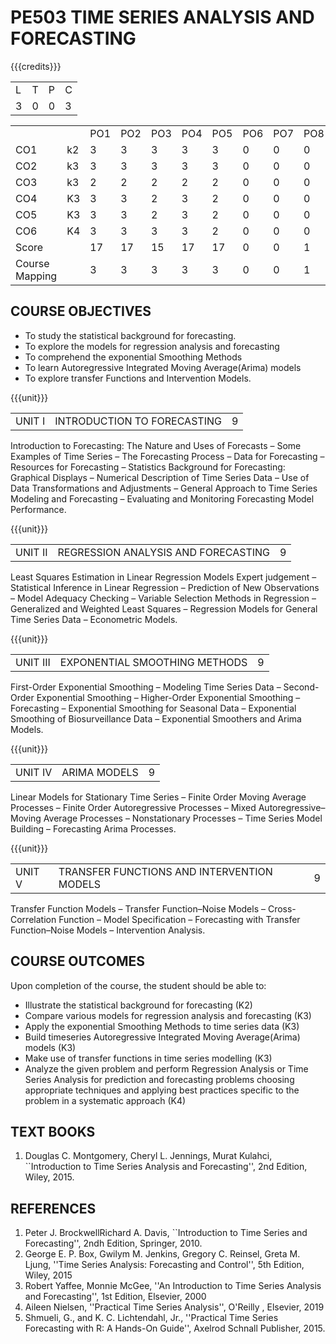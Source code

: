 * PE503 TIME SERIES ANALYSIS AND FORECASTING
:properties:
:author: H.Shahul Hamead and V.S.Felix Enigo
:date: 17-03-2021
:end:

#+startup: showall

{{{credits}}}
| L | T | P | C |
| 3 | 0 | 0 | 3 |


|                |    | PO1 | PO2 | PO3 | PO4 | PO5 | PO6 | PO7 | PO8 | PO9 | PO10 | PO11 | PO12 | PSO1 | PSO2 | PSO3 |
| CO1            | k2 |  3  |   3 |   3 |   3 |   3 |   0 |   0 |   0 |   0 |    0 |    0 |    0 |    2 |    0 |    0 |
| CO2            | k3 |  3  |   3 |   3 |   3 |   3 |   0 |   0 |   0 |   0 |    0 |    0 |    0 |    2 |    0 |    1 |
| CO3            | k3 |  2  |   2 |   2 |   2 |   2 |   0 |   0 |   0 |   0 |    0 |    0 |    0 |    2 |    0 |    1 |
| CO4            | K3 |  3  |   3 |   2 |   3 |   2 |   0 |   0 |   0 |   0 |    0 |    0 |    0 |    2 |    0 |    1 |
| CO5            | K3 |  3  |   3 |   2 |   3 |   2 |   0 |   0 |   0 |   0 |    0 |    0 |    0 |    2 |    0 |    1 |
| CO6            | K4 |  3  |   3 |   3 |   3 |   2 |   0 |   0 |   0 |   3 |    3 |    0 |    0 |    3 |    1 |    2 |
| Score          |    |  17 |  17 |  15 |  17 |  17 |   0 |   0 |   1 |   3 |    3 |    0 |    1 |   13 |    1 |    6 |
| Course Mapping |    |  3  |   3 |   3 |   3 |   3 |   0 |   0 |   1 |   1 |    1 |    0 |    1 |    3 |    1 |    2 |
                

** COURSE OBJECTIVES
- To study the statistical background for forecasting.
- To explore the models for regression analysis and forecasting
- To comprehend the exponential Smoothing Methods
- To learn Autoregressive Integrated Moving Average(Arima) models
- To explore transfer Functions and Intervention Models.

{{{unit}}}
|UNIT I | INTRODUCTION TO FORECASTING | 9 |
Introduction to Forecasting: The Nature and Uses of Forecasts -- Some
Examples of Time Series -- The Forecasting Process -- Data for
Forecasting -- Resources for Forecasting -- Statistics Background for
Forecasting: Graphical Displays -- Numerical Description of Time
Series Data -- Use of Data Transformations and Adjustments -- General
Approach to Time Series Modeling and Forecasting -- Evaluating and
Monitoring Forecasting Model Performance.

{{{unit}}}
|UNIT II | REGRESSION ANALYSIS AND FORECASTING | 9 |
Least Squares Estimation in Linear Regression Models Expert judgement
-- Statistical Inference in Linear Regression -- Prediction of New
Observations -- Model Adequacy Checking -- Variable Selection Methods
in Regression -- Generalized and Weighted Least Squares -- Regression
Models for General Time Series Data -- Econometric Models.

{{{unit}}}
|UNIT III | EXPONENTIAL SMOOTHING METHODS| 9 |
First-Order Exponential Smoothing -- Modeling Time Series Data --
Second-Order Exponential Smoothing -- Higher-Order Exponential
Smoothing -- Forecasting -- Exponential Smoothing for Seasonal Data --
Exponential Smoothing of Biosurveillance Data -- Exponential Smoothers
and Arima Models.

{{{unit}}}
|UNIT IV | ARIMA MODELS | 9 |
Linear Models for Stationary Time Series -- Finite Order Moving
Average Processes -- Finite Order Autoregressive Processes -- Mixed
Autoregressive–Moving Average Processes -- Nonstationary Processes --
Time Series Model Building -- Forecasting Arima Processes.

{{{unit}}}
|UNIT V | TRANSFER FUNCTIONS AND INTERVENTION MODELS | 9 |
Transfer Function Models -- Transfer Function–Noise Models --
Cross-Correlation Function -- Model Specification -- Forecasting with
Transfer Function–Noise Models -- Intervention Analysis.

** COURSE OUTCOMES
Upon completion of the course, the student should be able to:
- Illustrate the statistical background for forecasting (K2)
- Compare various models for regression analysis and forecasting (K3)
- Apply the exponential Smoothing Methods to time series data (K3)
- Build timeseries Autoregressive Integrated Moving Average(Arima) models (K3)
- Make use of transfer functions in time series modelling (K3)
- Analyze the given problem and perform Regression Analysis or Time Series Analysis for prediction and forecasting problems choosing appropriate techniques and applying best practices specific to the problem in a systematic approach  (K4)
      
** TEXT BOOKS
1. Douglas C. Montgomery, Cheryl L. Jennings, Murat Kulahci, ``Introduction to Time Series Analysis and Forecasting'',
   2nd Edition, Wiley, 2015.

** REFERENCES
1. Peter J. BrockwellRichard A. Davis, ``Introduction to Time Series and Forecasting'', 2ndh Edition, Springer, 2010.
2. George E. P. Box, Gwilym M. Jenkins, Gregory C. Reinsel, Greta M. Ljung, ''Time Series Analysis: Forecasting and Control'', 5th Edition, Wiley, 2015
3. Robert Yaffee, Monnie McGee, ''An Introduction to Time Series Analysis and Forecasting'', 1st Edition, Elsevier, 2000
4. Aileen Nielsen, ''Practical Time Series Analysis'', O'Reilly , Elsevier, 2019
5. Shmueli, G., and K. C. Lichtendahl, Jr., ''Practical Time Series Forecasting with R: A Hands-On Guide'', Axelrod Schnall Publisher, 2015.
